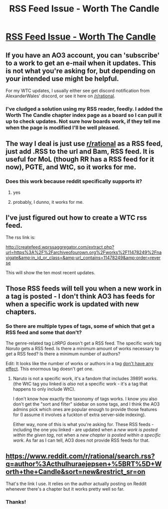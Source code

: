 #+TITLE: RSS Feed Issue - Worth The Candle

* [[https://www.reddit.com/r/AO3/comments/bhrz6d/rss_feed_issue_worth_the_candle/][RSS Feed Issue - Worth The Candle]]
:PROPERTIES:
:Author: Dent7777
:Score: 2
:DateUnix: 1556316388.0
:DateShort: 2019-Apr-27
:END:

** If you have an AO3 account, you can 'subscribe' to a work to get an e-mail when it updates. This is not what you're asking for, but depending on your intended use might be helpful.

For my WTC updates, I usually either see get discord notification from AlexanderWales' discord, or see it here on [[/r/rational]].
:PROPERTIES:
:Author: Escapement
:Score: 5
:DateUnix: 1556321957.0
:DateShort: 2019-Apr-27
:END:

*** I've cludged a solution using my RSS reader, feedly. I added the Worth The Candle chapter index page as a board so I can pull it up to check updates. Not sure how boards work, if they tell me when the page is modified I'll be well pleased.
:PROPERTIES:
:Author: Dent7777
:Score: 1
:DateUnix: 1556322849.0
:DateShort: 2019-Apr-27
:END:


** The way I deal is just use [[/r/rational][r/rational]] as a RSS feed, just add .RSS to the url and Bam, RSS feed. It is useful for MoL (though RR has a RSS feed for it now), PGTE, and WtC, so it works for me.
:PROPERTIES:
:Author: signspace13
:Score: 5
:DateUnix: 1556329444.0
:DateShort: 2019-Apr-27
:END:

*** Does this work because reddit specifically supports it?
:PROPERTIES:
:Author: mynewaccount5
:Score: 2
:DateUnix: 1556344426.0
:DateShort: 2019-Apr-27
:END:

**** yes
:PROPERTIES:
:Author: Krossfireo
:Score: 2
:DateUnix: 1556729480.0
:DateShort: 2019-May-01
:END:


**** probably, I dunno, it works for me.
:PROPERTIES:
:Author: signspace13
:Score: 1
:DateUnix: 1556344539.0
:DateShort: 2019-Apr-27
:END:


** I've just figured out how to create a WTC rss feed.

The rss link is:

[[http://createfeed.wprssaggregator.com/extract.php?url=https%3A%2F%2Farchiveofourown.org%2Fworks%2F11478249%2Fnavigate&amp;in_id_or_class=&amp;url_contains=11478249&amp;order=reverse]]

This will show the ten most recent updates.
:PROPERTIES:
:Author: Dent7777
:Score: 6
:DateUnix: 1556329726.0
:DateShort: 2019-Apr-27
:END:


** Those RSS feeds will tell you when a new work in a tag is posted - I don't think AO3 has feeds for when a specific work is updated with new chapters.
:PROPERTIES:
:Author: blast_ended_sqrt
:Score: 1
:DateUnix: 1556316856.0
:DateShort: 2019-Apr-27
:END:

*** So there are multiple types of tags, some of which that get a RSS feed and some that don't?

The genre-related tag /LitRPG/ doesn't get a RSS feed. The specific work tag /Naruto/ gets a RSS feed. Is there a minimum amount of works necessary to get a RSS feed? Is there a minimum number of authors?

Edit: It looks like the number of works or authors in a tag [[https://archiveofourown.org/tags/Alternate%20Universe%20-%20Fantasy/works][don't have any effect]]. This enormous tag doesn't get one.
:PROPERTIES:
:Author: Dent7777
:Score: 1
:DateUnix: 1556317231.0
:DateShort: 2019-Apr-27
:END:

**** Naruto is not a specific work, it's a fandom that includes 39891 works. (the WtC tag you linked is /also/ not a specific work - it's a tag that happens to only include WtC).

I don't know how exactly the taxonomy of tags works. I know you also don't get the "sort and filter" sidebar on some tags, and I think the AO3 admins pick which ones are popular enough to provide those features for (I assume it involves a fuckton of extra server-side indexing).

Either way, none of this is what you're asking for. These RSS feeds - including the one you linked - are updated when a /new work is posted within the given tag/, not when a /new chapter is posted within a specific work/. As far as I can tell, AO3 does not provide RSS feeds for that.
:PROPERTIES:
:Author: blast_ended_sqrt
:Score: 3
:DateUnix: 1556320020.0
:DateShort: 2019-Apr-27
:END:


** [[https://www.reddit.com/r/rational/search.rss?q=author%3Acthulhuraejepsen+%5BRT%5D+Worth+the+Candle&sort=new&restrict_sr=on]]

That's the link I use. It relies on the author actually posting on Reddit whenever there's a chapter but it works pretty well so far.
:PROPERTIES:
:Author: MilesSand
:Score: 1
:DateUnix: 1556344456.0
:DateShort: 2019-Apr-27
:END:

*** Thanks!
:PROPERTIES:
:Author: NotSoSuperMario
:Score: 1
:DateUnix: 1556563470.0
:DateShort: 2019-Apr-29
:END:
